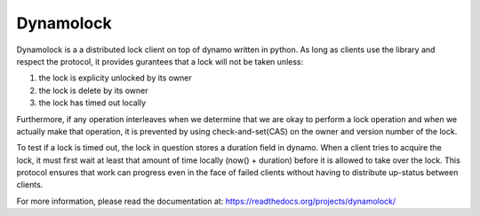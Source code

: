 ================================================================================
Dynamolock
================================================================================

Dynamolock is a a distributed lock client on top of dynamo written in python. As
long as clients use the library and respect the protocol, it provides gurantees
that a lock will not be taken unless:

1. the lock is explicity unlocked by its owner
2. the lock is delete by its owner
3. the lock has timed out locally

Furthermore, if any operation interleaves when we determine that we are okay to
perform a lock operation and when we actually make that operation, it is prevented
by using check-and-set(CAS) on the owner and version number of the lock.

To test if a lock is timed out, the lock in question stores a duration field in
dynamo. When a client tries to acquire the lock, it must first wait at least that
amount of time locally (now() + duration) before it is allowed to take over the
lock. This protocol ensures that work can progress even in the face of failed
clients without having to distribute up-status between clients.

For more information, please read the documentation at:
https://readthedocs.org/projects/dynamolock/
